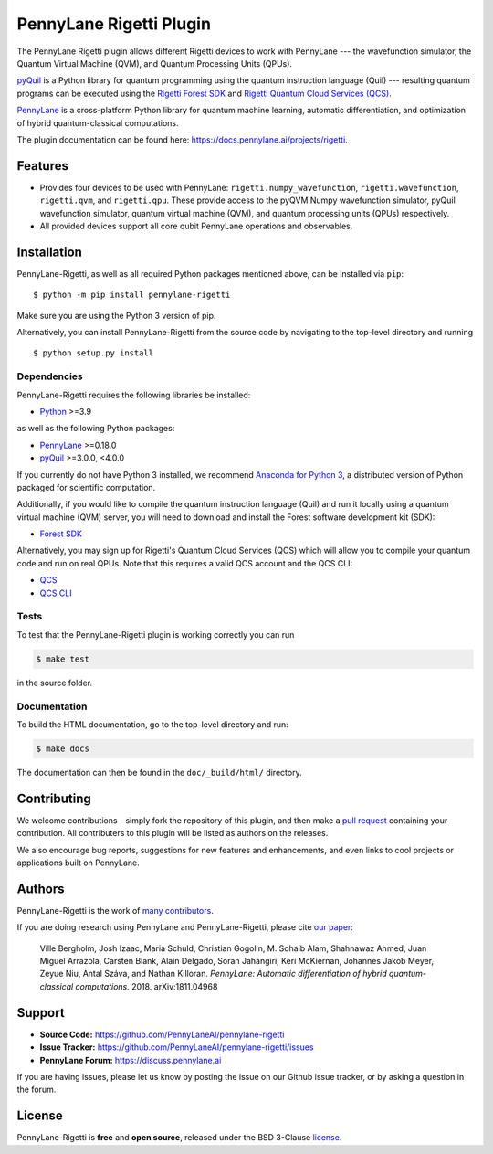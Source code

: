PennyLane Rigetti Plugin
########################

.. image:: https://img.shields.io/github/actions/workflow/status/PennyLaneAI/pennylane-rigetti/tests.yml?branch=master&logo=github&style=flat-square
    :alt: GitHub Workflow Status (branch)
    :target: https://github.com/PennyLaneAI/pennylane-rigetti/actions?query=workflow%3ATests

.. image:: https://img.shields.io/codecov/c/github/PennyLaneAI/pennylane-rigetti/master.svg?logo=codecov&style=flat-square
    :alt: Codecov coverage
    :target: https://codecov.io/gh/PennyLaneAI/pennylane-rigetti

.. image:: https://img.shields.io/codefactor/grade/github/PennyLaneAI/pennylane-rigetti/master?logo=codefactor&style=flat-square
    :alt: CodeFactor Grade
    :target: https://www.codefactor.io/repository/github/pennylaneai/pennylane-rigetti

.. image:: https://readthedocs.com/projects/xanaduai-pennylane-rigetti/badge/?version=latest&style=flat-square
    :alt: Read the Docs
    :target: https://docs.pennylane.ai/projects/rigetti

.. image:: https://img.shields.io/pypi/v/pennylane-rigetti.svg?style=flat-square
    :alt: PyPI
    :target: https://pypi.org/project/pennylane-rigetti

.. image:: https://img.shields.io/pypi/pyversions/pennylane-rigetti.svg?style=flat-square
    :alt: PyPI - Python Version
    :target: https://pypi.org/project/pennylane-rigetti

.. header-start-inclusion-marker-do-not-remove

The PennyLane Rigetti plugin allows different Rigetti devices to work with
PennyLane --- the wavefunction simulator, the Quantum Virtual Machine (QVM), and Quantum Processing Units (QPUs).

`pyQuil <https://pyquil.readthedocs.io>`__ is a Python library for quantum programming using the
quantum instruction language (Quil) --- resulting quantum programs can be executed using the
`Rigetti Forest SDK <https://pyquil-docs.rigetti.com/en/stable/>`__ and `Rigetti Quantum Cloud Services (QCS)
<https://qcs.rigetti.com/>`__.

`PennyLane <https://pennylane.readthedocs.io>`__ is a cross-platform Python library for quantum machine
learning, automatic differentiation, and optimization of hybrid quantum-classical computations.


.. header-end-inclusion-marker-do-not-remove

The plugin documentation can be found here: `<https://docs.pennylane.ai/projects/rigetti>`__.

Features
========

* Provides four devices to be used with PennyLane: ``rigetti.numpy_wavefunction``,
  ``rigetti.wavefunction``, ``rigetti.qvm``, and ``rigetti.qpu``. These provide access to the pyQVM
  Numpy wavefunction simulator, pyQuil wavefunction simulator, quantum
  virtual machine (QVM), and quantum processing units (QPUs) respectively.


* All provided devices support all core qubit PennyLane operations and observables.

.. installation-start-inclusion-marker-do-not-remove

Installation
============

PennyLane-Rigetti, as well as all required Python packages mentioned above, can be installed via ``pip``:
::

   	$ python -m pip install pennylane-rigetti


Make sure you are using the Python 3 version of pip.

Alternatively, you can install PennyLane-Rigetti from the source code by navigating to the top-level directory and running
::

	$ python setup.py install

Dependencies
~~~~~~~~~~~~

PennyLane-Rigetti requires the following libraries be installed:

* `Python <http://python.org/>`__ >=3.9

as well as the following Python packages:

* `PennyLane <http://pennylane.readthedocs.io/>`__ >=0.18.0
* `pyQuil <https://pyquil-docs.rigetti.com/en/stable/>`__ >=3.0.0, <4.0.0

If you currently do not have Python 3 installed, we recommend
`Anaconda for Python 3 <https://www.anaconda.com/download/>`__, a distributed version
of Python packaged for scientific computation.

Additionally, if you would like to compile the quantum instruction language (Quil) and run it
locally using a quantum virtual machine (QVM) server, you will need to download and install the
Forest software development kit (SDK):

* `Forest SDK <https://pyquil-docs.rigetti.com/en/stable/>`__

Alternatively, you may sign up for Rigetti's Quantum Cloud Services (QCS)  which will allow you to compile your 
quantum code and run on real QPUs. Note that this requires a valid QCS account and the QCS CLI:

* `QCS <https://docs.rigetti.com/en/>`__
* `QCS CLI <https://docs.rigetti.com/qcs/guides/using-the-qcs-cli>`__

Tests
~~~~~

To test that the PennyLane-Rigetti plugin is working correctly you can run

.. code-block:: bash

    $ make test

in the source folder.

Documentation
~~~~~~~~~~~~~

To build the HTML documentation, go to the top-level directory and run:

.. code-block:: bash

  $ make docs


The documentation can then be found in the ``doc/_build/html/`` directory.

.. installation-end-inclusion-marker-do-not-remove

Contributing
============

We welcome contributions - simply fork the repository of this plugin, and then make a
`pull request <https://help.github.com/articles/about-pull-requests/>`__ containing your contribution.
All contributers to this plugin will be listed as authors on the releases.

We also encourage bug reports, suggestions for new features and enhancements, and even links to cool projects
or applications built on PennyLane.


Authors
=======

PennyLane-Rigetti is the work of `many contributors <https://github.com/PennyLaneAI/pennylane-forest/graphs/contributors>`__.

If you are doing research using PennyLane and PennyLane-Rigetti, please cite `our paper <https://arxiv.org/abs/1811.04968>`__:

    Ville Bergholm, Josh Izaac, Maria Schuld, Christian Gogolin, M. Sohaib Alam, Shahnawaz Ahmed,
    Juan Miguel Arrazola, Carsten Blank, Alain Delgado, Soran Jahangiri, Keri McKiernan, Johannes Jakob Meyer,
    Zeyue Niu, Antal Száva, and Nathan Killoran.
    *PennyLane: Automatic differentiation of hybrid quantum-classical computations.* 2018. arXiv:1811.04968

.. support-start-inclusion-marker-do-not-remove

Support
=======

- **Source Code:** https://github.com/PennyLaneAI/pennylane-rigetti
- **Issue Tracker:** https://github.com/PennyLaneAI/pennylane-rigetti/issues
- **PennyLane Forum:** https://discuss.pennylane.ai

If you are having issues, please let us know by posting the issue on our Github issue tracker, or
by asking a question in the forum.

.. support-end-inclusion-marker-do-not-remove
.. license-start-inclusion-marker-do-not-remove


License
=======

PennyLane-Rigetti is **free** and **open source**, released under the BSD 3-Clause `license
<https://github.com/PennyLaneAI/pennylane-rigetti/blob/master/LICENSE>`__.

.. license-end-inclusion-marker-do-not-remove
